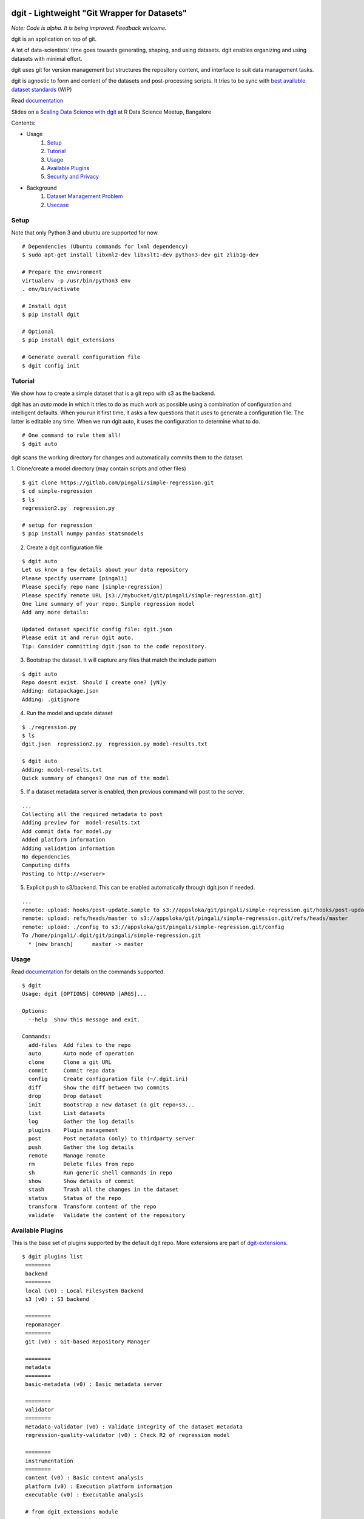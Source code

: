 dgit - Lightweight "Git Wrapper for Datasets"
=============================================

.. image:: https://badges.gitter.im/pingali/dgit.svg
   :alt: Join the chat at https://gitter.im/pingali/dgit
   :target: https://gitter.im/pingali/dgit?utm_source=badge&utm_medium=badge&utm_campaign=pr-badge&utm_content=badge

*Note: Code is alpha. It is being improved. Feedback welcome.*

dgit is an application on top of git. 

A lot of data-scientists' time goes towards generating, shaping, and
using datasets. dgit enables organizing and using datasets with
minimal effort. 

dgit uses git for version management but structures the repository
content, and interface to suit data management tasks. 

dgit is agnostic to form and content of the datasets and
post-processing scripts. It tries to be sync with `best available
dataset standards <http://dataprotocols.org>`_ (WIP)

Read `documentation <https://dgit.readthedocs.org>`_ 

Slides on a `Scaling Data Science with dgit <http://www.slideshare.net/pingali/r-meetup-talk-scaling-data-science-with-dgit>`_ at R Data Science Meetup, Bangalore

Contents:

* Usage
    1. `Setup`_
    2. `Tutorial`_
    3. `Usage`_
    4. `Available Plugins`_
    5. `Security and Privacy`_
* Background
    1. `Dataset Management Problem`_ 
    2. `Usecase`_


Setup
--------

Note that only Python 3 and ubuntu are supported for now. 
::
   
    # Dependencies (Ubuntu commands for lxml dependency) 
    $ sudo apt-get install libxml2-dev libxslt1-dev python3-dev git zlib1g-dev

    # Prepare the environment
    virtualenv -p /usr/bin/python3 env
    . env/bin/activate
        
    # Install dgit 
    $ pip install dgit 
    
    # Optional 
    $ pip install dgit_extensions 

    # Generate overall configuration file 
    $ dgit config init 


Tutorial
--------

We show how to create a simple dataset that is a git repo with s3 as
the backend. 

dgit has an *auto* mode in which it tries to do as much work as
possible using a combination of configuration and intelligent
defaults. When you run it first time, it asks a few questions that it
uses to generate a configuration file. The latter is editable any
time. When we run dgit auto, it uses the configuration to determine 
what to do. 

::

   # One command to rule them all!    
   $ dgit auto 

dgit scans the working directory for changes and automatically commits
them to the dataset.

1. Clone/create a model directory (may contain scripts and other files)    
::


   $ git clone https://gitlab.com/pingali/simple-regression.git
   $ cd simple-regression
   $ ls 
   regression2.py  regression.py

   # setup for regression 
   $ pip install numpy pandas statsmodels 

2. Create a dgit configuration file 

::

   $ dgit auto 
   Let us know a few details about your data repository
   Please specify username [pingali]
   Please specify repo name [simple-regression]
   Please specify remote URL [s3://mybucket/git/pingali/simple-regression.git]
   One line summary of your repo: Simple regression model
   Add any more details:
   
   Updated dataset specific config file: dgit.json
   Please edit it and rerun dgit auto.
   Tip: Consider committing dgit.json to the code repository.

3. Bootstrap the dataset. It will capture any files that match the
   include pattern

::

   $ dgit auto 
   Repo doesnt exist. Should I create one? [yN]y
   Adding: datapackage.json
   Adding: .gitignore

4. Run the model and update dataset

::

   $ ./regression.py 
   $ ls
   dgit.json  regression2.py  regression.py model-results.txt

   $ dgit auto
   Adding: model-results.txt
   Quick summary of changes? One run of the model

5. If a dataset metadata server is enabled, then previous command will
   post to the server. 

::

   ...
   Collecting all the required metadata to post
   Adding preview for  model-results.txt
   Add commit data for model.py
   Added platform information
   Adding validation information
   No dependencies
   Computing diffs
   Posting to http://<server> 
    
5. Explicit push to s3/backend. This can be enabled automatically through dgit.json if needed. 

::

   ...
   remote: upload: hooks/post-update.sample to s3://appsloka/git/pingali/simple-regression.git/hooks/post-update.sample
   remote: upload: refs/heads/master to s3://appsloka/git/pingali/simple-regression.git/refs/heads/master
   remote: upload: ./config to s3://appsloka/git/pingali/simple-regression.git/config
   To /home/pingali/.dgit/git/pingali/simple-regression.git
     * [new branch]      master -> master


Usage
-----

Read `documentation <https://dgit.readthedocs.org>`_ for details on
the commands supported.

::

    $ dgit 
    Usage: dgit [OPTIONS] COMMAND [ARGS]...
    
    Options:
      --help  Show this message and exit.
    
    Commands:
      add-files  Add files to the repo
      auto       Auto mode of operation
      clone      Clone a git URL
      commit     Commit repo data
      config     Create configuration file (~/.dgit.ini)
      diff       Show the diff between two commits
      drop       Drop dataset
      init       Bootstrap a new dataset (a git repo+s3...
      list       List datasets
      log        Gather the log details
      plugins    Plugin management
      post       Post metadata (only) to thirdparty server
      push       Gather the log details
      remote     Manage remote
      rm         Delete files from repo
      sh         Run generic shell commands in repo
      show       Show details of commit
      stash      Trash all the changes in the dataset
      status     Status of the repo
      transform  Transform content of the repo
      validate   Validate the content of the repository
    
    
Available Plugins
-----------------

This is the base set of plugins supported by the default dgit
repo. More extensions are part of `dgit-extensions
<https://github.com/pingali/dgit-extensions>`_.

::

   $ dgit plugins list 
    ========
    backend
    ========
    local (v0) : Local Filesystem Backend
    s3 (v0) : S3 backend
    
    ========
    repomanager
    ========
    git (v0) : Git-based Repository Manager
    
    ========
    metadata
    ========
    basic-metadata (v0) : Basic metadata server
    
    ========
    validator
    ========
    metadata-validator (v0) : Validate integrity of the dataset metadata
    regression-quality-validator (v0) : Check R2 of regression model
    
    ========
    instrumentation
    ========
    content (v0) : Basic content analysis
    platform (v0) : Execution platform information
    executable (v0) : Executable analysis
    
    # from dgit_extensions module 
    ========
    transformer
    ========
    simple-file-encryptor (v0) : Simple encryptor of files
    mysql-generator (v0) : Materialize queries in dataset
    simple-table-anonymizer (v0) : Simple anonymizer for tables
    
       

Security and Privacy
--------------------

Some basic principles adhered to by dgit: 

1. dgit code is opensource to enable auditing if needed. 

2. No data ever leaves organizational premises (or even local machine)
   without explicit actions.

3. When pushing data repo to a backend such as s3, it is done using
   credentials stored on the local machine. Nobody outside the
   organization can access the repo.

4. When metadata is posted to any server to enable search, lineage
   computation etc. the parameters are controlled - what is posted,
   when and where. 

5. When data leaves premises (e.g., dgit post), it is only metadata by
   default (filenames, timestamps etc). There is an ability to add
   previews/schemas etc but that information must be explicitly
   added. All metadata being posted is stored in a standard location
   (datapackage.json) within the data repo. Posting rawdata is not
   supported by design.


Background
==========

Dataset Management Problem
---------------------------

Some persistent problems of datascientists include: 

* Tracking which dataset was used to generate a result? 
* How did we get to the dataset to begin with? 
* Finding analysis that will be impacted by change in version of a dataset? 

Datascience domain needs a tool that is no more complex than git to
manage these problems that:

* Is simple to deploy and use, and does not impose a certain way of doing
  things.
* Does not require coordination with people if there is only one user,
  but does not prevent coordination and collaboration
* Addresses the needs of dataset versioning including metadata content
  and representation and use of third party versioning or storage
  services such as s3 and instabase.


Usecase
-------

* A single code repo may generate many datasets, each of which may have
  one or more files,  during many runs  
* There are usually large number of small files 
* Datasets are used by non-technical teams including business teams 
* Datasets may be generated outside git repos (e.g., acquisition from
  third party, software such as simulators)
* Datasets may be rawdata or data generator scripts 
* Files may be added to datasets over time
* Datasets may not be able to leave premises 
* Data analysis projects tend to have relatively short duration (1 day
  to few months) and executed by relatively isolated teams (one
  individual to a few). 
* Auditability and shareability is required but sharing is not as
  extensive as software development. People tend to work on different
  business problems.

We could force express these into a one or more git repos, run a git
server locally, and/or use github LFS/gitlab annex. We felt that the
usecase is slightly different from software repos


License 
-------

MIT license. 

Copyright (c) 2016, Venkata Pingali
All rights reserved.

Permission to use, copy, modify, and/or distribute this software for any
purpose with or without fee is hereby granted, provided that the above
copyright notice and this permission notice appear in all copies.

THE SOFTWARE IS PROVIDED "AS IS" AND THE AUTHOR DISCLAIMS ALL WARRANTIES
WITH REGARD TO THIS SOFTWARE INCLUDING ALL IMPLIED WARRANTIES OF
MERCHANTABILITY AND FITNESS. IN NO EVENT SHALL THE AUTHOR BE LIABLE FOR
ANY SPECIAL, DIRECT, INDIRECT, OR CONSEQUENTIAL DAMAGES OR ANY DAMAGES
WHATSOEVER RESULTING FROM LOSS OF USE, DATA OR PROFITS, WHETHER IN AN
ACTION OF CONTRACT, NEGLIGENCE OR OTHER TORTIOUS ACTION, ARISING OUT OF
OR IN CONNECTION WITH THE USE OR PERFORMANCE OF THIS SOFTWARE.

Contibutors
-----------

`Venkata Pingali <https://github.com/pingali/>`_ (pingali@gmail.com) 

